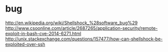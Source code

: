 * bug

http://en.wikipedia.org/wiki/Shellshock_%28software_bug%29
http://www.csoonline.com/article/2687265/application-security/remote-exploit-in-bash-cve-2014-6271.html
http://unix.stackexchange.com/questions/157477/how-can-shellshock-be-exploited-over-ssh
